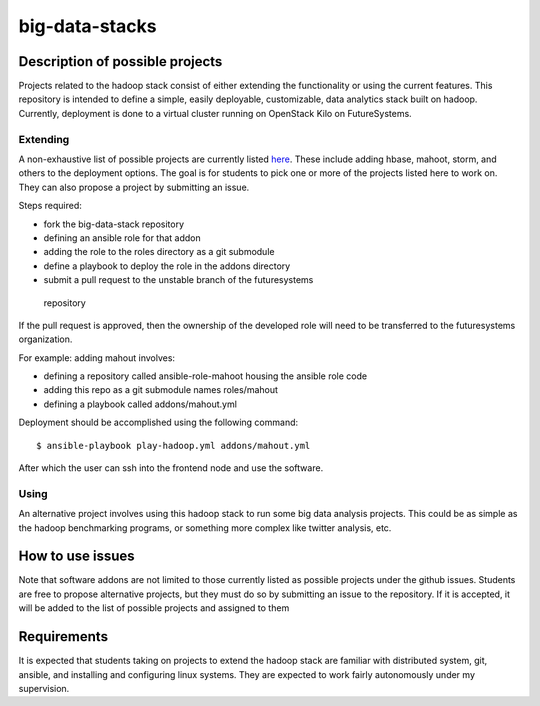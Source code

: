 .. _ref-big-data-stacks:

big-data-stacks
===============================================================================

Description of possible projects
-------------------------------------------------------------------------------

Projects related to the hadoop stack consist of either extending the
functionality or using the current features.  This repository is intended to
define a simple, easily deployable, customizable, data analytics stack built on
hadoop.  Currently, deployment is done to a virtual cluster running on
OpenStack Kilo on FutureSystems.

Extending
^^^^^^^^^^^^^^^^^^^^^^^^^^^^^^^^^^^^^^^^^^^^^^^^^^^^^^^^^^^^^^^^^^^^^^^^^^^^^^^

A non-exhaustive list of possible projects are currently listed `here
<https://github.com/futuresystems/big-data-stack/issues?q=is:issue+is:open+label:project>`_.
These include adding hbase, mahoot, storm, and others to the deployment
options.
The goal is for students to pick one or more of the projects listed here to
work on.  They can also propose a project by submitting an issue.

Steps required:

*       fork the big-data-stack repository
*       defining an ansible role for that addon
*       adding the role to the roles directory as a git submodule
*       define a playbook to deploy the role in the addons directory
*       submit a pull request to the unstable branch of the futuresystems
  repository

If the pull request is approved, then the ownership of the developed role will
need to be transferred to the futuresystems organization.

For example: adding mahout involves:

*       defining a repository called ansible-role-mahoot housing the ansible
        role code
*       adding this repo as a git submodule names roles/mahout
*       defining a playbook called addons/mahout.yml

Deployment should be accomplished using the following command::

        $ ansible-playbook play-hadoop.yml addons/mahout.yml

After which the user can ssh into the frontend node and use the software.

Using
^^^^^^^^^^^^^^^^^^^^^^^^^^^^^^^^^^^^^^^^^^^^^^^^^^^^^^^^^^^^^^^^^^^^^^^^^^^^^^^

An alternative project involves using this hadoop stack to run some big data
analysis projects.  This could be as simple as the hadoop benchmarking
programs, or something more complex like twitter analysis, etc.

How to use issues
-------------------------------------------------------------------------------

Note that software addons are not limited to those currently listed as possible
projects under the github issues.  Students are free to propose alternative
projects, but they must do so by submitting an issue to the repository.  If it
is accepted, it will be added to the list of possible projects and assigned to
them

Requirements
-------------------------------------------------------------------------------

It is expected that students taking on projects to extend the hadoop stack are
familiar with distributed system, git, ansible, and installing and configuring
linux systems.  They are expected to work fairly autonomously under my
supervision.

